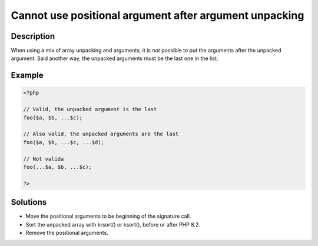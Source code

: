 Cannot use positional argument after argument unpacking
-------------------------------------------------------
 
Description
___________
 
When using a mix of array unpacking and arguments, it is not possible to put the arguments after the unpacked argument. Said another way, the unpacked arguments must be the last one in the list. 

Example
_______

.. code-block:: php

   <?php
   
   // Valid, the unpacked argument is the last
   foo($a, $b, ...$c);
   
   // Also valid, the unpacked arguments are the last
   foo($a, $b, ...$c, ...$d);
   
   // Not valida
   foo(...$a, $b, ...$c);
   
   ?>

Solutions
_________

+ Move the positional arguments to be beginning of the signature call.
+ Sort the unpacked array with krsort() or ksort(), before or after PHP 8.2.
+ Remove the positional arguments.
